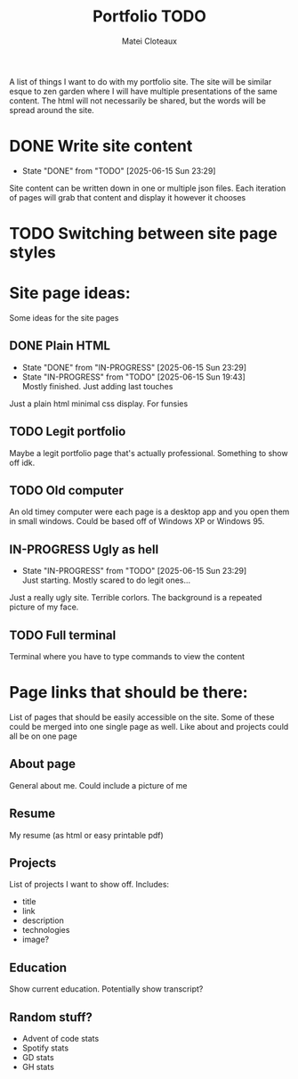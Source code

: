 #+TITLE: Portfolio TODO
#+AUTHOR: Matei Cloteaux

A list of things I want to do with my portfolio site.
The site will be similar esque to zen garden where I
will have multiple presentations of the same content.
The html will not necessarily be shared, but the words
will be spread around the site.

* DONE Write site content
CLOSED: [2025-06-15 Sun 23:29]
- State "DONE"       from "TODO"       [2025-06-15 Sun 23:29]
Site content can be written down in one or multiple
json files. Each iteration of pages will grab that
content and display it however it chooses

* TODO Switching between site page styles

* Site page ideas:
Some ideas for the site pages

** DONE Plain HTML
CLOSED: [2025-06-15 Sun 23:29]
- State "DONE"       from "IN-PROGRESS" [2025-06-15 Sun 23:29]
- State "IN-PROGRESS" from "TODO"       [2025-06-15 Sun 19:43] \\
  Mostly finished. Just adding last touches
Just a plain html minimal css display. For funsies

** TODO Legit portfolio
Maybe a legit portfolio page that's actually
professional. Something to show off idk.

** TODO Old computer
An old timey computer were each page is a desktop
app and you open them in small windows. Could be
based off of Windows XP or Windows 95.

** IN-PROGRESS Ugly as hell
- State "IN-PROGRESS" from "TODO"       [2025-06-15 Sun 23:29] \\
  Just starting. Mostly scared to do legit ones...
Just a really ugly site. Terrible corlors. The
background is a repeated picture of my face.

** TODO Full terminal
Terminal where you have to type commands to view
the content

* Page links that should be there:
List of pages that should be easily accessible on the
site. Some of these could be merged into one single page
as well. Like about and projects could all be on one page

** About page
General about me. Could include a picture of me

** Resume
My resume (as html or easy printable pdf)

** Projects
List of projects I want to show off. Includes:
- title
- link
- description
- technologies
- image?
  
** Education
Show current education. Potentially show transcript?

** Random stuff?
- Advent of code stats
- Spotify stats
- GD stats
- GH stats
  

